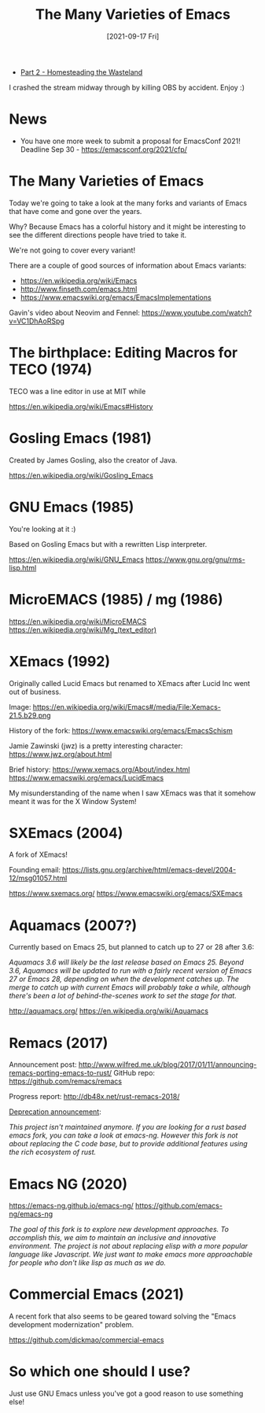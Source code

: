 #+title: The Many Varieties of Emacs
#+date: [2021-09-17 Fri]
#+video: PE714pm1kvE

- [[https://youtu.be/JMP8JjmS3ds][Part 2 - Homesteading the Wasteland]]

I crashed the stream midway through by killing OBS by accident.  Enjoy :)

* News

- You have one more week to submit a proposal for EmacsConf 2021!  Deadline Sep 30 - https://emacsconf.org/2021/cfp/

* The Many Varieties of Emacs

Today we're going to take a look at the many forks and variants of Emacs that have come and gone over the years.

Why?  Because Emacs has a colorful history and it might be interesting to see the different directions people have tried to take it.

We're not going to cover every variant!

There are a couple of good sources of information about Emacs variants:

- https://en.wikipedia.org/wiki/Emacs
- http://www.finseth.com/emacs.html
- https://www.emacswiki.org/emacs/EmacsImplementations

Gavin's video about Neovim and Fennel: https://www.youtube.com/watch?v=VC1DhAoRSpg

* The birthplace: Editing Macros for TECO (1974)

TECO was a line editor in use at MIT while

https://en.wikipedia.org/wiki/Emacs#History

* Gosling Emacs (1981)

Created by James Gosling, also the creator of Java.

https://en.wikipedia.org/wiki/Gosling_Emacs

* GNU Emacs (1985)

You're looking at it :)

Based on Gosling Emacs but with a rewritten Lisp interpreter.

https://en.wikipedia.org/wiki/GNU_Emacs
https://www.gnu.org/gnu/rms-lisp.html

* MicroEMACS (1985) / mg (1986)

https://en.wikipedia.org/wiki/MicroEMACS
https://en.wikipedia.org/wiki/Mg_(text_editor)

* XEmacs (1992)

Originally called Lucid Emacs but renamed to XEmacs after Lucid Inc went out of business.

Image: https://en.wikipedia.org/wiki/Emacs#/media/File:Xemacs-21.5.b29.png

History of the fork: https://www.emacswiki.org/emacs/EmacsSchism

Jamie Zawinski (jwz) is a pretty interesting character: https://www.jwz.org/about.html

Brief history: https://www.xemacs.org/About/index.html
https://www.emacswiki.org/emacs/LucidEmacs

My misunderstanding of the name when I saw XEmacs was that it somehow meant it was for the X Window System!

* SXEmacs (2004)

A fork of XEmacs!

Founding email: https://lists.gnu.org/archive/html/emacs-devel/2004-12/msg01057.html

https://www.sxemacs.org/
https://www.emacswiki.org/emacs/SXEmacs

* Aquamacs (2007?)

Currently based on Emacs 25, but planned to catch up to 27 or 28 after 3.6:

/Aquamacs 3.6 will likely be the last release based on Emacs 25. Beyond 3.6, Aquamacs will be updated to run with a fairly recent version of Emacs 27 or Emacs 28, depending on when the development catches up. The merge to catch up with current Emacs will probably take a while, although there's been a lot of behind-the-scenes work to set the stage for that./

http://aquamacs.org/
https://en.wikipedia.org/wiki/Aquamacs

* Remacs (2017)

Announcement post: http://www.wilfred.me.uk/blog/2017/01/11/announcing-remacs-porting-emacs-to-rust/
GitHub repo: https://github.com/remacs/remacs

Progress report: http://db48x.net/rust-remacs-2018/

[[https://github.com/remacs/remacs/commit/a684a4c282f98fbe21df551030f1859f52f3ac6d][Deprecation announcement]]:

/This project isn't maintained anymore. If you are looking for a rust based emacs fork, you can take a look at emacs-ng. However this fork is not about replacing the C code base, but to provide additional features using the rich ecosystem of rust./

* Emacs NG (2020)

https://emacs-ng.github.io/emacs-ng/
https://github.com/emacs-ng/emacs-ng

/The goal of this fork is to explore new development approaches. To accomplish this, we aim to maintain an inclusive and innovative environment. The project is not about replacing elisp with a more popular language like Javascript. We just want to make emacs more approachable for people who don't like lisp as much as we do./

* Commercial Emacs (2021)

A recent fork that also seems to be geared toward solving the "Emacs development modernization" problem.

https://github.com/dickmao/commercial-emacs

* So which one should I use?

Just use GNU Emacs unless you've got a good reason to use something else!
